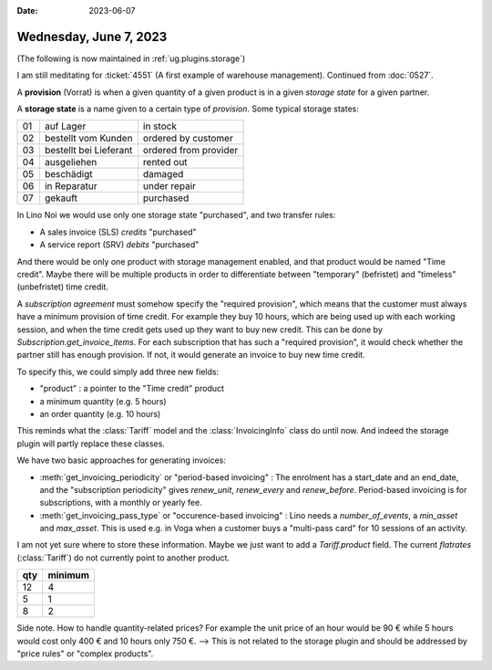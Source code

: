 :date: 2023-06-07

=======================
Wednesday, June 7, 2023
=======================

(The following is now maintained in :ref:`ug.plugins.storage`)

I am still meditating for :ticket:`4551` (A first example of warehouse
management). Continued from :doc:`0527`.

A **provision** (Vorrat) is when a given quantity of a given product is in a
given *storage state* for a given partner.

A **storage state** is a name given to a certain type of *provision*.  Some
typical storage states:

== ========================= =======================
01 auf Lager                 in stock
02 bestellt vom Kunden       ordered by customer
03 bestellt bei Lieferant    ordered from provider
04 ausgeliehen               rented out
05 beschädigt                damaged
06 in Reparatur              under repair
07 gekauft                   purchased
== ========================= =======================

In Lino Noi we would use only one storage state "purchased", and two transfer
rules:

- A sales invoice (SLS) *credits* "purchased"
- A service report (SRV) *debits* "purchased"

And there would be only one product with storage management enabled, and
that product would be named "Time credit". Maybe there will be multiple
products in order to differentiate between "temporary" (befristet) and
"timeless" (unbefristet) time credit.

A *subscription agreement* must somehow specify the "required provision", which
means that the customer must always have a minimum provision of time credit. For
example they buy 10 hours, which are being used up with each working session,
and when the time credit gets used up they want to buy new credit. This can be
done by `Subscription.get_invoice_items`. For each subscription that has such a
"required provision", it would check whether the partner still has enough
provision. If not, it would generate an invoice to buy new time credit.

To specify this, we could simply add three new fields:

- "product" : a pointer to the "Time credit" product
- a minimum quantity (e.g. 5 hours)
- an order quantity (e.g. 10 hours)

This reminds what  the :class:`Tariff` model and the :class:`InvoicingInfo`
class do until now. And indeed the storage plugin will partly replace these
classes.

We have two basic approaches for generating invoices:

- :meth:`get_invoicing_periodicity` or "period-based invoicing" : The enrolment
  has a start_date and an end_date, and the "subscription periodicity" gives
  `renew_unit`, `renew_every` and `renew_before`. Period-based invoicing is for
  subscriptions, with a monthly or yearly fee.

- :meth:`get_invoicing_pass_type` or "occurence-based invoicing" :
  Lino needs a `number_of_events`, a `min_asset` and `max_asset`.
  This is used e.g. in Voga when a customer buys a
  "multi-pass card" for 10 sessions of an activity.

I am not yet sure where to store these information. Maybe we just want to add a
`Tariff.product` field.  The current *flatrates* (:class:`Tariff`) do not
currently point to another product.

==== ========
qty  minimum
==== ========
12   4
5    1
8    2
==== ========

Side note. How to handle quantity-related prices?  For example the unit price of
an hour would be 90 € while 5 hours would cost only 400 € and 10 hours only 750
€. --> This is not related to the storage plugin and should be addressed by
"price rules" or "complex products".
